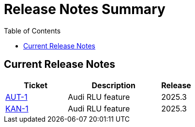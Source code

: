 = Release Notes Summary
:toc: left
:toclevels: 3
:icons: font

== Current Release Notes

[cols="2,3,1", options="header"]
|===
|Ticket |Description |Release

|https://autodoc-ai.atlassian.net/browse/AUT-1[AUT-1] |Audi RLU feature |2025.3
|https://autodoc-ai.atlassian.net/browse/KAN-1[KAN-1] |Audi RLU feature |2025.3
|===
